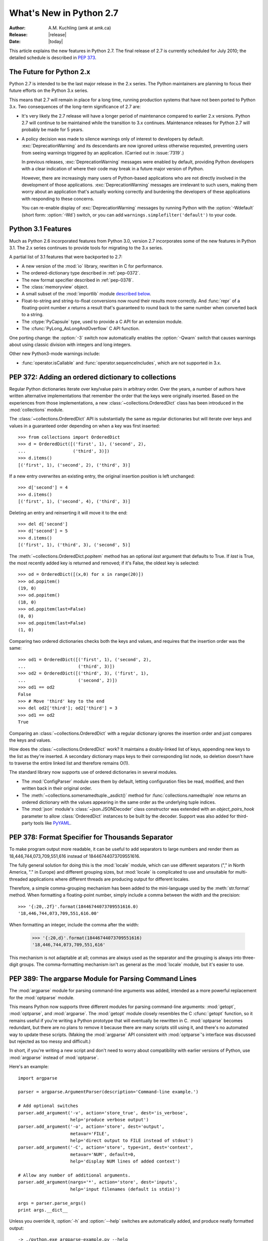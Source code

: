 ****************************
  What's New in Python 2.7
****************************

:Author: A.M. Kuchling (amk at amk.ca)
:Release: |release|
:Date: |today|

.. Big jobs: pep 391 example

..  hyperlink all the methods & functions.

.. T_STRING_INPLACE not described in main docs
.. XXX "Format String Syntax" in string.rst could use many more examples.

.. $Id$
   Rules for maintenance:

   * Anyone can add text to this document.  Do not spend very much time
   on the wording of your changes, because your text will probably
   get rewritten to some degree.

   * The maintainer will go through Misc/NEWS periodically and add
   changes; it's therefore more important to add your changes to
   Misc/NEWS than to this file.

   * This is not a complete list of every single change; completeness
   is the purpose of Misc/NEWS.  Some changes I consider too small
   or esoteric to include.  If such a change is added to the text,
   I'll just remove it.  (This is another reason you shouldn't spend
   too much time on writing your addition.)

   * If you want to draw your new text to the attention of the
   maintainer, add 'XXX' to the beginning of the paragraph or
   section.

   * It's OK to just add a fragmentary note about a change.  For
   example: "XXX Describe the transmogrify() function added to the
   socket module."  The maintainer will research the change and
   write the necessary text.

   * You can comment out your additions if you like, but it's not
   necessary (especially when a final release is some months away).

   * Credit the author of a patch or bugfix.  Just the name is
   sufficient; the e-mail address isn't necessary.

   * It's helpful to add the bug/patch number in a parenthetical comment.

   XXX Describe the transmogrify() function added to the socket
   module.
   (Contributed by P.Y. Developer; :issue:`12345`.)

   This saves the maintainer some effort going through the SVN logs
   when researching a change.

This article explains the new features in Python 2.7.  The final
release of 2.7 is currently scheduled for July 2010; the detailed
schedule is described in :pep:`373`.

.. Compare with previous release in 2 - 3 sentences here.
   add hyperlink when the documentation becomes available online.

.. _whatsnew27-python31:

The Future for Python 2.x
=========================

Python 2.7 is intended to be the last major release in the 2.x series.
The Python maintainers are planning to focus their future efforts on
the Python 3.x series.

This means that 2.7 will remain in place for a long time, running
production systems that have not been ported to Python 3.x.
Two consequences of the long-term significance of 2.7 are:

* It's very likely the 2.7 release will have a longer period of
  maintenance compared to earlier 2.x versions.  Python 2.7 will
  continue to be maintained while the transition to 3.x continues.
  Maintenance releases for Python 2.7 will probably be made for 5
  years.

* A policy decision was made to silence warnings only of interest to
  developers by default.  :exc:`DeprecationWarning` and its
  descendants are now ignored unless otherwise requested, preventing
  users from seeing warnings triggered by an application.  (Carried
  out in :issue:`7319`.)

  In previous releases, :exc:`DeprecationWarning` messages were
  enabled by default, providing Python developers with a clear
  indication of where their code may break in a future major version
  of Python.

  However, there are increasingly many users of Python-based
  applications who are not directly involved in the development of
  those applications.  :exc:`DeprecationWarning` messages are
  irrelevant to such users, making them worry about an application
  that's actually working correctly and burdening the developers of
  these applications with responding to these concerns.

  You can re-enable display of :exc:`DeprecationWarning` messages by
  running Python with the :option:`-Wdefault` (short form:
  :option:`-Wd`) switch, or you can add
  ``warnings.simplefilter('default')`` to your code.


Python 3.1 Features
=======================

Much as Python 2.6 incorporated features from Python 3.0,
version 2.7 incorporates some of the new features
in Python 3.1.  The 2.x series continues to provide tools
for migrating to the 3.x series.

A partial list of 3.1 features that were backported to 2.7:

* A new version of the :mod:`io` library, rewritten in C for performance.
* The ordered-dictionary type described in :ref:`pep-0372`.
* The new format specifier described in :ref:`pep-0378`.
* The :class:`memoryview` object.
* A small subset of the :mod:`importlib` module `described below <#importlib-section>`__.
* Float-to-string and string-to-float conversions now round their
  results more correctly.  And :func:`repr` of a floating-point
  number *x* returns a result that's guaranteed to round back to the
  same number when converted back to a string.
* The :ctype:`PyCapsule` type, used to provide a C API for an extension module.
* The :cfunc:`PyLong_AsLongAndOverflow` C API function.

One porting change: the :option:`-3` switch now automatically
enables the :option:`-Qwarn` switch that causes warnings
about using classic division with integers and long integers.

Other new Python3-mode warnings include:

* :func:`operator.isCallable` and :func:`operator.sequenceIncludes`,
  which are not supported in 3.x.

.. ========================================================================
.. Large, PEP-level features and changes should be described here.
.. ========================================================================

.. _pep-0372:

PEP 372: Adding an ordered dictionary to collections
====================================================

Regular Python dictionaries iterate over key/value pairs in arbitrary order.
Over the years, a number of authors have written alternative implementations
that remember the order that the keys were originally inserted.  Based on
the experiences from those implementations, a new
:class:`~collections.OrderedDict` class has been introduced in the
:mod:`collections` module.

The :class:`~collections.OrderedDict` API is substantially the same as regular
dictionaries but will iterate over keys and values in a guaranteed order
depending on when a key was first inserted::

    >>> from collections import OrderedDict
    >>> d = OrderedDict([('first', 1), ('second', 2),
    ...                  ('third', 3)])
    >>> d.items()
    [('first', 1), ('second', 2), ('third', 3)]

If a new entry overwrites an existing entry, the original insertion
position is left unchanged::

    >>> d['second'] = 4
    >>> d.items()
    [('first', 1), ('second', 4), ('third', 3)]

Deleting an entry and reinserting it will move it to the end::

    >>> del d['second']
    >>> d['second'] = 5
    >>> d.items()
    [('first', 1), ('third', 3), ('second', 5)]

The :meth:`~collections.OrderedDict.popitem` method has an optional *last*
argument that defaults to True.  If *last* is True, the most recently
added key is returned and removed; if it's False, the
oldest key is selected::

    >>> od = OrderedDict([(x,0) for x in range(20)])
    >>> od.popitem()
    (19, 0)
    >>> od.popitem()
    (18, 0)
    >>> od.popitem(last=False)
    (0, 0)
    >>> od.popitem(last=False)
    (1, 0)

Comparing two ordered dictionaries checks both the keys and values,
and requires that the insertion order was the same::

    >>> od1 = OrderedDict([('first', 1), ('second', 2),
    ...                    ('third', 3)])
    >>> od2 = OrderedDict([('third', 3), ('first', 1),
    ...                    ('second', 2)])
    >>> od1 == od2
    False
    >>> # Move 'third' key to the end
    >>> del od2['third']; od2['third'] = 3
    >>> od1 == od2
    True

Comparing an :class:`~collections.OrderedDict` with a regular dictionary
ignores the insertion order and just compares the keys and values.

How does the :class:`~collections.OrderedDict` work?  It maintains a
doubly-linked list of keys, appending new keys to the list as they're inserted.
A secondary dictionary maps keys to their corresponding list node, so
deletion doesn't have to traverse the entire linked list and therefore
remains O(1).

The standard library now supports use of ordered dictionaries in several
modules.

* The :mod:`ConfigParser` module uses them by default, letting
  configuration files be read, modified, and then written back in their original
  order.

* The :meth:`~collections.somenamedtuple._asdict()` method for
  :func:`collections.namedtuple` now returns an ordered dictionary with the
  values appearing in the same order as the underlying tuple indices.

* The :mod:`json` module's :class:`~json.JSONDecoder` class
  constructor was extended with an *object_pairs_hook* parameter to
  allow :class:`OrderedDict` instances to be built by the decoder.
  Support was also added for third-party tools like
  `PyYAML <http://pyyaml.org/>`_.

.. seealso::

   :pep:`372` - Adding an ordered dictionary to collections
     PEP written by Armin Ronacher and Raymond Hettinger;
     implemented by Raymond Hettinger.

.. _pep-0378:

PEP 378: Format Specifier for Thousands Separator
=================================================

To make program output more readable, it can be useful to add
separators to large numbers and render them as
18,446,744,073,709,551,616 instead of 18446744073709551616.

The fully general solution for doing this is the :mod:`locale` module,
which can use different separators ("," in North America, "." in
Europe) and different grouping sizes, but :mod:`locale` is complicated
to use and unsuitable for multi-threaded applications where different
threads are producing output for different locales.

Therefore, a simple comma-grouping mechanism has been added to the
mini-language used by the :meth:`str.format` method.  When
formatting a floating-point number, simply include a comma between the
width and the precision::

   >>> '{:20,.2f}'.format(18446744073709551616.0)
   '18,446,744,073,709,551,616.00'

When formatting an integer, include the comma after the width:

   >>> '{:20,d}'.format(18446744073709551616)
   '18,446,744,073,709,551,616'

This mechanism is not adaptable at all; commas are always used as the
separator and the grouping is always into three-digit groups.  The
comma-formatting mechanism isn't as general as the :mod:`locale`
module, but it's easier to use.

.. seealso::

   :pep:`378` - Format Specifier for Thousands Separator
     PEP written by Raymond Hettinger; implemented by Eric Smith.

PEP 389: The argparse Module for Parsing Command Lines
======================================================

The :mod:`argparse` module for parsing command-line arguments was
added, intended as a more powerful replacement for the
:mod:`optparse` module.

This means Python now supports three different modules for parsing
command-line arguments: :mod:`getopt`, :mod:`optparse`, and
:mod:`argparse`.  The :mod:`getopt` module closely resembles the C
:cfunc:`getopt` function, so it remains useful if you're writing a
Python prototype that will eventually be rewritten in C.
:mod:`optparse` becomes redundant, but there are no plans to remove it
because there are many scripts still using it, and there's no
automated way to update these scripts.  (Making the :mod:`argparse`
API consistent with :mod:`optparse`'s interface was discussed but
rejected as too messy and difficult.)

In short, if you're writing a new script and don't need to worry
about compatibility with earlier versions of Python, use
:mod:`argparse` instead of :mod:`optparse`.

Here's an example::

    import argparse

    parser = argparse.ArgumentParser(description='Command-line example.')

    # Add optional switches
    parser.add_argument('-v', action='store_true', dest='is_verbose',
                        help='produce verbose output')
    parser.add_argument('-o', action='store', dest='output',
                        metavar='FILE',
                        help='direct output to FILE instead of stdout')
    parser.add_argument('-C', action='store', type=int, dest='context',
                        metavar='NUM', default=0,
                        help='display NUM lines of added context')

    # Allow any number of additional arguments.
    parser.add_argument(nargs='*', action='store', dest='inputs',
                        help='input filenames (default is stdin)')

    args = parser.parse_args()
    print args.__dict__

Unless you override it, :option:`-h` and :option:`--help` switches
are automatically added, and produce neatly formatted output::

    -> ./python.exe argparse-example.py --help
    usage: argparse-example.py [-h] [-v] [-o FILE] [-C NUM] [inputs [inputs ...]]

    Command-line example.

    positional arguments:
      inputs      input filenames (default is stdin)

    optional arguments:
      -h, --help  show this help message and exit
      -v          produce verbose output
      -o FILE     direct output to FILE instead of stdout
      -C NUM      display NUM lines of added context

Similarly to :mod:`optparse`, the command-line switches and arguments
are returned as an object with attributes named by the *dest* parameters::

    -> ./python.exe argparse-example.py -v
    {'output': None, 'is_verbose': True, 'context': 0, 'inputs': []}

    -> ./python.exe argparse-example.py -v -o /tmp/output -C 4 file1 file2
    {'output': '/tmp/output', 'is_verbose': True, 'context': 4,
     'inputs': ['file1', 'file2']}

:mod:`argparse` has much fancier validation than :mod:`optparse`; you
can specify an exact number of arguments as an integer, 0 or more
arguments by passing ``'*'``, 1 or more by passing ``'+'``, or an
optional argument with ``'?'``.  A top-level parser can contain
sub-parsers, so you can define subcommands that have different sets of
switches, as in ``svn commit``, ``svn checkout``, etc.  You can
specify an argument type as :class:`~argparse.FileType`, which will
automatically open files for you and understands that ``'-'`` means
standard input or output.

.. seealso::

   `argparse module documentation <http://docs.python.org/dev/library/argparse.html>`__

   `Upgrading optparse code to use argparse <http://docs.python.org/dev/library/argparse.html#upgrading-optparse-code>`__

   :pep:`389` - argparse - New Command Line Parsing Module
     PEP written and implemented by Steven Bethard.

PEP 391: Dictionary-Based Configuration For Logging
====================================================

.. not documented in library reference yet.

The :mod:`logging` module is very flexible; an application can define
a tree of logging subsystems, and each logger in this tree can filter
out certain messages, format them differently, and direct messages to
a varying number of handlers.

All this flexibility can require a lot of configuration.  You can
write Python statements to create objects and set their properties,
but a complex set-up would require verbose but boring code.
:mod:`logging` also supports a :func:`~logging.config.fileConfig`
function that parses a file, but the file format doesn't support
configuring filters, and it's messier to generate programmatically.

Python 2.7 adds a :func:`~logging.config.dictConfig` function that
uses a dictionary, and there are many ways to produce a dictionary
from different sources.  You can construct one with code, of course.
Python's standard library now includes a JSON parser, so you could
parse a file containing JSON, or you could use a YAML parsing library
if one is installed.

The following example configures two loggers, the root logger and a
logger named "network".   Messages sent to the root logger will be
sent to the system log using the syslog protocol, and messages
to the "network" logger will be written to a :file:`network.log` file
that will be rotated once the log reaches 1Mb.

::

    import logging
    import logging.config

    configdict = {
     'version': 1,    # Must be 1 at present
     'formatters': {
         'standard': {
             'format': '%(asctime)s %(name)-15s %(levelname)-8s %(message)s'}},

     'handlers': {'netlog': {'backupCount': 10,
                             'class': 'logging.handlers.RotatingFileHandler',
                             'filename': '/logs/network.log',
                             'formatter': 'standard',
                             'level': 'INFO',
                             'maxBytes': 1024*1024},
                  'syslog': {'class': 'logging.handlers.SysLogHandler',
                             'formatter': 'standard',
                             'level': 'ERROR'}},

     # Specify all the subordinate loggers
     'loggers': {
                 'network': {
                             'handlers': ['netlog']
                 }
     },
     # Specify properties of the root logger
     'root': {
              'handlers': ['syslog']
     },
    }

    # Set up configuration
    logging.config.dictConfig(configdict)

    # As an example, log two error messages
    logger = logging.getLogger('/')
    logger.error('Database not found')

    netlogger = logging.getLogger('network')
    netlogger.error('Connection failed')

Three smaller enhancements to the :mod:`logging` module, all
implemented by Vinay Sajip, are:

.. rev79293

* The :class:`~logging.handlers.SysLogHandler` class now supports
  syslogging over TCP.  The constructor has a *socktype* parameter
  giving the type of socket to use, either :const:`socket.SOCK_DGRAM`
  for UDP or :const:`socket.SOCK_STREAM` for TCP.  The default
  protocol remains UDP.

* :class:`Logger` instances gained a :meth:`getChild` method that retrieves a
  descendant logger using a relative path.  For example,
  once you retrieve a logger by doing ``log = getLogger('app')``,
  calling ``log.getChild('network.listen')`` is equivalent to
  ``getLogger('app.network.listen')``.

* The :class:`LoggerAdapter` class gained a :meth:`isEnabledFor` method
  that takes a *level* and returns whether the underlying logger would
  process a message of that level of importance.

.. seealso::

   :pep:`391` - Dictionary-Based Configuration For Logging
     PEP written and implemented by Vinay Sajip.

PEP 3106: Dictionary Views
====================================================

The dictionary methods :meth:`keys`, :meth:`values`, and :meth:`items`
are different in Python 3.x.  They return an object called a :dfn:`view`
instead of a fully materialized list.

It's not possible to change the return values of :meth:`keys`,
:meth:`values`, and :meth:`items` in Python 2.7 because too much code
would break.  Instead the 3.x versions were added under the new names
of :meth:`viewkeys`, :meth:`viewvalues`, and :meth:`viewitems`.

::

    >>> d = dict((i*10, chr(65+i)) for i in range(26))
    >>> d
    {0: 'A', 130: 'N', 10: 'B', 140: 'O', 20: ..., 250: 'Z'}
    >>> d.viewkeys()
    dict_keys([0, 130, 10, 140, 20, 150, 30, ..., 250])

Views can be iterated over, but they also behave like sets.  The ``&``
operator performs intersection, and ``|`` performs a union::

    >>> d1 = dict((i*10, chr(65+i)) for i in range(26))
    >>> d2 = dict((i**.5, i) for i in range(1000))
    >>> d1.viewkeys() & d2.viewkeys()
    set([0.0, 10.0, 20.0, 30.0])
    >>> d1.viewkeys() | range(0, 30)
    set([0, 1, 130, 3, 4, 5, 6, ..., 120, 250])

The view keeps track of the dictionary and its contents change as the
dictionary is modified::

    >>> vk = d.viewkeys()
    >>> vk
    dict_keys([0, 130, 10, ..., 250])
    >>> d[260] = '&'
    >>> vk
    dict_keys([0, 130, 260, 10, ..., 250])

However, note that you can't add or remove keys while you're iterating
over the view::

    >>> for k in vk:
    ...     d[k*2] = k
    ...
    Traceback (most recent call last):
      File "<stdin>", line 1, in <module>
    RuntimeError: dictionary changed size during iteration

You can use the view methods in Python 2.x code, and the 2to3
converter will change them to the standard :meth:`keys`,
:meth:`values`, and :meth:`items` methods.

.. seealso::

   :pep:`3106` - Revamping dict.keys(), .values() and .items()
     PEP written by Guido van Rossum.
     Backported to 2.7 by Alexandre Vassalotti; :issue:`1967`.


PEP 3137: The memoryview Object
====================================================

The :class:`memoryview` object provides a view of another object's
memory content that matches the :class:`bytes` type's interface.

    >>> import string
    >>> m = memoryview(string.letters)
    >>> m
    <memory at 0x37f850>
    >>> len(m)           # Returns length of underlying object
    52
    >>> m[0], m[25], m[26]   # Indexing returns one byte
    ('a', 'z', 'A')
    >>> m2 = m[0:26]         # Slicing returns another memoryview
    >>> m2
    <memory at 0x37f080>

The content of the view can be converted to a string of bytes or to
a list of integers:

    >>> m2.tobytes()
    'abcdefghijklmnopqrstuvwxyz'
    >>> m2.tolist()
    [97, 98, 99, 100, 101, 102, 103, 104, 105, 106, 107, 108, 109, 110, 111, 112, 113, 114, 115, 116, 117, 118, 119, 120, 121, 122]
    >>>

:class:`memoryview` objects allow modifying the underlying object if
it's a mutable object.

    >>> m2[0] = 75
    Traceback (most recent call last):
      File "<stdin>", line 1, in <module>
    TypeError: cannot modify read-only memory
    >>> b = bytearray(string.letters)  # Creating a mutable object
    >>> b
    bytearray(b'abcdefghijklmnopqrstuvwxyzABCDEFGHIJKLMNOPQRSTUVWXYZ')
    >>> mb = memoryview(b)
    >>> mb[0] = '*'         # Assign to view, changing the bytearray.
    >>> b[0:5]              # The bytearray has been changed.
    bytearray(b'*bcde')
    >>>

.. seealso::

   :pep:`3137` - Immutable Bytes and Mutable Buffer
     PEP written by Guido van Rossum.
     Implemented by Travis Oliphant, Antoine Pitrou and others.
     Backported to 2.7 by Antoine Pitrou; :issue:`2396`.



Other Language Changes
======================

Some smaller changes made to the core Python language are:

* The syntax for set literals has been backported from Python 3.x.
  Curly brackets are used to surround the contents of the resulting
  mutable set; set literals are
  distinguished from dictionaries by not containing colons and values.
  ``{}`` continues to represent an empty dictionary; use
  ``set()`` for an empty set.

    >>> {1,2,3,4,5}
    set([1, 2, 3, 4, 5])
    >>> set() # empty set
    set([])
    >>> {}    # empty dict
    {}

  Backported by Alexandre Vassalotti; :issue:`2335`.

* Dictionary and set comprehensions are another feature backported from
  3.x, generalizing list/generator comprehensions to use
  the literal syntax for sets and dictionaries.

    >>> {x:x*x for x in range(6)}
    {0: 0, 1: 1, 2: 4, 3: 9, 4: 16, 5: 25}
    >>> {'a'*x for x in range(6)}
    set(['', 'a', 'aa', 'aaa', 'aaaa', 'aaaaa'])

  Backported by Alexandre Vassalotti; :issue:`2333`.

* The :keyword:`with` statement can now use multiple context managers
  in one statement.  Context managers are processed from left to right
  and each one is treated as beginning a new :keyword:`with` statement.
  This means that::

   with A() as a, B() as b:
       ... suite of statements ...

  is equivalent to::

   with A() as a:
       with B() as b:
           ... suite of statements ...

  The :func:`contextlib.nested` function provides a very similar
  function, so it's no longer necessary and has been deprecated.

  (Proposed in http://codereview.appspot.com/53094; implemented by
  Georg Brandl.)

* Conversions between floating-point numbers and strings are
  now correctly rounded on most platforms.  These conversions occur
  in many different places: :func:`str` on
  floats and complex numbers; the :class:`float` and :class:`complex`
  constructors;
  numeric formatting; serialization and
  deserialization of floats and complex numbers using the
  :mod:`marshal`, :mod:`pickle`
  and :mod:`json` modules;
  parsing of float and imaginary literals in Python code;
  and :class:`~decimal.Decimal`-to-float conversion.

  Related to this, the :func:`repr` of a floating-point number *x*
  now returns a result based on the shortest decimal string that's
  guaranteed to round back to *x* under correct rounding (with
  round-half-to-even rounding mode).  Previously it gave a string
  based on rounding x to 17 decimal digits.

  .. maybe add an example?

  The rounding library responsible for this improvement works on
  Windows, and on Unix platforms using the gcc, icc, or suncc
  compilers.  There may be a small number of platforms where correct
  operation of this code cannot be guaranteed, so the code is not
  used on such systems.  You can find out which code is being used
  by checking :data:`sys.float_repr_style`,  which will be ``short``
  if the new code is in use and ``legacy`` if it isn't.

  Implemented by Eric Smith and Mark Dickinson, using David Gay's
  :file:`dtoa.c` library; :issue:`7117`.

* The :meth:`str.format` method now supports automatic numbering of the replacement
  fields.  This makes using :meth:`str.format` more closely resemble using
  ``%s`` formatting::

    >>> '{}:{}:{}'.format(2009, 04, 'Sunday')
    '2009:4:Sunday'
    >>> '{}:{}:{day}'.format(2009, 4, day='Sunday')
    '2009:4:Sunday'

  The auto-numbering takes the fields from left to right, so the first ``{...}``
  specifier will use the first argument to :meth:`str.format`, the next
  specifier will use the next argument, and so on.  You can't mix auto-numbering
  and explicit numbering -- either number all of your specifier fields or none
  of them -- but you can mix auto-numbering and named fields, as in the second
  example above.  (Contributed by Eric Smith; :issue:`5237`.)

  Complex numbers now correctly support usage with :func:`format`,
  and default to being right-aligned.
  Specifying a precision or comma-separation applies to both the real
  and imaginary parts of the number, but a specified field width and
  alignment is applied to the whole of the resulting ``1.5+3j``
  output.  (Contributed by Eric Smith; :issue:`1588` and :issue:`7988`.)

  The 'F' format code now always formats its output using uppercase characters,
  so it will now produce 'INF' and 'NAN'.
  (Contributed by Eric Smith; :issue:`3382`.)

  A low-level change: the :meth:`object.__format__` method now triggers
  a :exc:`PendingDeprecationWarning` if it's passed a format string,
  because the :meth:`__format__` method for :class:`object` converts
  the object to a string representation and formats that.  The method
  used to silently apply the format string to the string
  representation, but that could hide mistakes in Python code.  If
  you're supplying formatting information such as an alignment or
  precision, presumably you're expecting the formatting to be applied
  in some object-specific way.  (Fixed by Eric Smith; :issue:`7994`.)

* The :func:`int` and :func:`long` types gained a ``bit_length``
  method that returns the number of bits necessary to represent
  its argument in binary::

      >>> n = 37
      >>> bin(n)
      '0b100101'
      >>> n.bit_length()
      6
      >>> n = 2**123-1
      >>> n.bit_length()
      123
      >>> (n+1).bit_length()
      124

  (Contributed by Fredrik Johansson and Victor Stinner; :issue:`3439`.)

* Conversions from long integers and regular integers to floating
  point now round differently, returning the floating-point number
  closest to the number.  This doesn't matter for small integers that
  can be converted exactly, but for large numbers that will
  unavoidably lose precision, Python 2.7 now approximates more
  closely.  For example, Python 2.6 computed the following::

    >>> n = 295147905179352891391
    >>> float(n)
    2.9514790517935283e+20
    >>> n - long(float(n))
    65535L

  Python 2.7's floating-point result is larger, but much closer to the
  true value::

    >>> n = 295147905179352891391
    >>> float(n)
    2.9514790517935289e+20
    >>> n - long(float(n))
    -1L

  (Implemented by Mark Dickinson; :issue:`3166`.)

  Integer division is also more accurate in its rounding behaviours.  (Also
  implemented by Mark Dickinson; :issue:`1811`.)

* It's now possible for a subclass of the built-in :class:`unicode` type
  to override the :meth:`__unicode__` method.  (Implemented by
  Victor Stinner; :issue:`1583863`.)

* The :class:`bytearray` type's :meth:`~bytearray.translate` method now accepts
  ``None`` as its first argument.  (Fixed by Georg Brandl;
  :issue:`4759`.)

  .. bytearray doesn't seem to be documented

* When using ``@classmethod`` and ``@staticmethod`` to wrap
  methods as class or static methods, the wrapper object now
  exposes the wrapped function as their :attr:`__func__` attribute.
  (Contributed by Amaury Forgeot d'Arc, after a suggestion by
  George Sakkis; :issue:`5982`.)

* When a restricted set of attributes were set using ``__slots__``,
  deleting an unset attribute would not raise :exc:`AttributeError`
  as you would expect.  Fixed by Benjamin Peterson; :issue:`7604`.)

* A new encoding named "cp720", used primarily for Arabic text, is now
  supported.  (Contributed by Alexander Belchenko and Amaury Forgeot
  d'Arc; :issue:`1616979`.)

* The :class:`file` object will now set the :attr:`filename` attribute
  on the :exc:`IOError` exception when trying to open a directory
  on POSIX platforms (noted by Jan Kaliszewski; :issue:`4764`), and
  now explicitly checks for and forbids writing to read-only file objects
  instead of trusting the C library to catch and report the error
  (fixed by Stefan Krah; :issue:`5677`).

* The Python tokenizer now translates line endings itself, so the
  :func:`compile` built-in function can now accept code using any
  line-ending convention.  Additionally, it no longer requires that the
  code end in a newline.

* Extra parentheses in function definitions are illegal in Python 3.x,
  meaning that you get a syntax error from ``def f((x)): pass``.  In
  Python3-warning mode, Python 2.7 will now warn about this odd usage.
  (Noted by James Lingard; :issue:`7362`.)

* It's now possible to create weak references to old-style class
  objects.  New-style classes were always weak-referenceable.  (Fixed
  by Antoine Pitrou; :issue:`8268`.)

* When a module object is garbage-collected, the module's dictionary is
  now only cleared if no one else is holding a reference to the
  dictionary (:issue:`7140`).

.. ======================================================================

.. _new-27-interpreter:

Interpreter Changes
-------------------------------

A new environment variable, :envvar:`PYTHONWARNINGS`,
allows controlling warnings.  It should be set to a string
containing warning settings, equivalent to those
used with the :option:`-W` switch, separated by commas.
(Contributed by Brian Curtin; :issue:`7301`.)

For example, the following setting will print warnings every time
they occur, but turn warnings from the :mod:`Cookie` module into an
error.  (The exact syntax for setting an environment variable varies
across operating systems and shells, so it may be different for you.)

::

  export PYTHONWARNINGS=all,error:::Cookie:0

When running a module using the interpreter's :option:`-m` switch,
``sys.argv[0]`` will now be set to the string ``'-m'`` while the
module is being located, while executing the :file:`__init__.py` files
for any parent packages of the module to be executed.
(Suggested by Michael Foord; implemented by Nick Coghlan;
:issue:`8202`.)

.. ======================================================================


Optimizations
-------------

Several performance enhancements have been added:

.. * A new :program:`configure` option, :option:`--with-computed-gotos`,
   compiles the main bytecode interpreter loop using a new dispatch
   mechanism that gives speedups of up to 20%, depending on the system
   and benchmark.  The new mechanism is only supported on certain
   compilers, such as gcc, SunPro, and icc.

* A new opcode was added to perform the initial setup for
  :keyword:`with` statements, looking up the :meth:`__enter__` and
  :meth:`__exit__` methods.  (Contributed by Benjamin Peterson.)

* The garbage collector now performs better for one common usage
  pattern: when many objects are being allocated without deallocating
  any of them.  This would previously take quadratic
  time for garbage collection, but now the number of full garbage collections
  is reduced as the number of objects on the heap grows.
  The new logic is to only perform a full garbage collection pass when
  the middle generation has been collected 10 times and when the
  number of survivor objects from the middle generation exceeds 10% of
  the number of objects in the oldest generation.  (Suggested by Martin
  von Löwis and implemented by Antoine Pitrou; :issue:`4074`.)

* The garbage collector tries to avoid tracking simple containers
  which can't be part of a cycle. In Python 2.7, this is now true for
  tuples and dicts containing atomic types (such as ints, strings,
  etc.). Transitively, a dict containing tuples of atomic types won't
  be tracked either. This helps reduce the cost of each
  garbage collection by decreasing the number of objects to be
  considered and traversed by the collector.
  (Contributed by Antoine Pitrou; :issue:`4688`.)

* Long integers are now stored internally either in base 2**15 or in base
  2**30, the base being determined at build time.  Previously, they
  were always stored in base 2**15.  Using base 2**30 gives
  significant performance improvements on 64-bit machines, but
  benchmark results on 32-bit machines have been mixed.  Therefore,
  the default is to use base 2**30 on 64-bit machines and base 2**15
  on 32-bit machines; on Unix, there's a new configure option
  :option:`--enable-big-digits` that can be used to override this default.

  Apart from the performance improvements this change should be
  invisible to end users, with one exception: for testing and
  debugging purposes there's a new structseq :data:`sys.long_info` that
  provides information about the internal format, giving the number of
  bits per digit and the size in bytes of the C type used to store
  each digit::

     >>> import sys
     >>> sys.long_info
     sys.long_info(bits_per_digit=30, sizeof_digit=4)

  (Contributed by Mark Dickinson; :issue:`4258`.)

  Another set of changes made long objects a few bytes smaller: 2 bytes
  smaller on 32-bit systems and 6 bytes on 64-bit.
  (Contributed by Mark Dickinson; :issue:`5260`.)

* The division algorithm for long integers has been made faster
  by tightening the inner loop, doing shifts instead of multiplications,
  and fixing an unnecessary extra iteration.
  Various benchmarks show speedups of between 50% and 150% for long
  integer divisions and modulo operations.
  (Contributed by Mark Dickinson; :issue:`5512`.)
  Bitwise operations are also significantly faster (initial patch by
  Gregory Smith; :issue:`1087418`).

* The implementation of ``%`` checks for the left-side operand being
  a Python string and special-cases it; this results in a 1-3%
  performance increase for applications that frequently use ``%``
  with strings, such as templating libraries.
  (Implemented by Collin Winter; :issue:`5176`.)

* List comprehensions with an ``if`` condition are compiled into
  faster bytecode.  (Patch by Antoine Pitrou, back-ported to 2.7
  by Jeffrey Yasskin; :issue:`4715`.)

* Converting an integer or long integer to a decimal string was made
  faster by special-casing base 10 instead of using a generalized
  conversion function that supports arbitrary bases.
  (Patch by Gawain Bolton; :issue:`6713`.)

* The :meth:`split`, :meth:`replace`, :meth:`rindex`,
  :meth:`rpartition`, and :meth:`rsplit` methods of string-like types
  (strings, Unicode strings, and :class:`bytearray` objects) now use a
  fast reverse-search algorithm instead of a character-by-character
  scan.  This is sometimes faster by a factor of 10.  (Added by
  Florent Xicluna; :issue:`7462` and :issue:`7622`.)

* The :mod:`pickle` and :mod:`cPickle` modules now automatically
  intern the strings used for attribute names, reducing memory usage
  of the objects resulting from unpickling.  (Contributed by Jake
  McGuire; :issue:`5084`.)

* The :mod:`cPickle` module now special-cases dictionaries,
  nearly halving the time required to pickle them.
  (Contributed by Collin Winter; :issue:`5670`.)

.. ======================================================================

New and Improved Modules
========================

As in every release, Python's standard library received a number of
enhancements and bug fixes.  Here's a partial list of the most notable
changes, sorted alphabetically by module name. Consult the
:file:`Misc/NEWS` file in the source tree for a more complete list of
changes, or look through the Subversion logs for all the details.

* The :mod:`bdb` module's base debugging class :class:`~bdb.Bdb`
  gained a feature for skipping modules.  The constructor
  now takes an iterable containing glob-style patterns such as
  ``django.*``; the debugger will not step into stack frames
  from a module that matches one of these patterns.
  (Contributed by Maru Newby after a suggestion by
  Senthil Kumaran; :issue:`5142`.)

* The :mod:`binascii` module now supports the buffer API, so it can be
  used with :class:`memoryview` instances and other similar buffer objects.
  (Backported from 3.x by Florent Xicluna; :issue:`7703`.)

* Updated module: the :mod:`bsddb` module has been updated from 4.7.2devel9
  to version 4.8.4 of
  `the pybsddb package <http://www.jcea.es/programacion/pybsddb.htm>`__.
  The new version features better Python 3.x compatibility, various bug fixes,
  and adds several new BerkeleyDB flags and methods.
  (Updated by Jesús Cea Avión; :issue:`8156`.  The pybsddb
  changelog can be browsed at http://hg.jcea.es/pybsddb/file/tip/ChangeLog.)

* The :mod:`bz2` module's :class:`~bz2.BZ2File` now supports the context
  management protocol, so you can write ``with bz2.BZ2File(...) as f: ...``.
  (Contributed by Hagen Fürstenau; :issue:`3860`.)

* New class: the :class:`~collections.Counter` class in the :mod:`collections`
  module is useful for tallying data.  :class:`~collections.Counter` instances
  behave mostly like dictionaries but return zero for missing keys instead of
  raising a :exc:`KeyError`:

  .. doctest::
     :options: +NORMALIZE_WHITESPACE

     >>> from collections import Counter
     >>> c = Counter()
     >>> for letter in 'here is a sample of english text':
     ...   c[letter] += 1
     ...
     >>> c
     Counter({' ': 6, 'e': 5, 's': 3, 'a': 2, 'i': 2, 'h': 2,
     'l': 2, 't': 2, 'g': 1, 'f': 1, 'm': 1, 'o': 1, 'n': 1,
     'p': 1, 'r': 1, 'x': 1})
     >>> c['e']
     5
     >>> c['z']
     0

  There are three additional :class:`~collections.Counter` methods:
  :meth:`~collections.Counter.most_common` returns the N most common
  elements and their counts.  :meth:`~collections.Counter.elements`
  returns an iterator over the contained elements, repeating each
  element as many times as its count.
  :meth:`~collections.Counter.subtract` takes an iterable and
  subtracts one for each element instead of adding; if the argument is
  a dictionary or another :class:`Counter`, the counts are
  subtracted. ::

    >>> c.most_common(5)
    [(' ', 6), ('e', 5), ('s', 3), ('a', 2), ('i', 2)]
    >>> c.elements() ->
       'a', 'a', ' ', ' ', ' ', ' ', ' ', ' ',
       'e', 'e', 'e', 'e', 'e', 'g', 'f', 'i', 'i',
       'h', 'h', 'm', 'l', 'l', 'o', 'n', 'p', 's',
       's', 's', 'r', 't', 't', 'x'
    >>> c['e']
    5
    >>> c.subtract('very heavy on the letter e')
    >>> c['e']    # Count is now lower
    -1

  Contributed by Raymond Hettinger; :issue:`1696199`.

  .. revision 79660

  The new :class:`~collections.OrderedDict` class is described in the earlier
  section :ref:`pep-0372`.

  The :class:`~collections.namedtuple` class now has an optional *rename* parameter.
  If *rename* is true, field names that are invalid because they've
  been repeated or that aren't legal Python identifiers will be
  renamed to legal names that are derived from the field's
  position within the list of fields:

     >>> from collections import namedtuple
     >>> T = namedtuple('T', ['field1', '$illegal', 'for', 'field2'], rename=True)
     >>> T._fields
     ('field1', '_1', '_2', 'field2')

  (Added by Raymond Hettinger; :issue:`1818`.)

  The :class:`~collections.deque` data type now has a
  :meth:`~collections.deque.count` method that returns the number of
  contained elements equal to the supplied argument *x*, and a
  :meth:`~collections.deque.reverse` method that reverses the elements
  of the deque in-place.  :class:`deque` also exposes its maximum
  length as the read-only :attr:`~collections.deque.maxlen` attribute.
  (Both features added by Raymond Hettinger.)

* Constructors for the parsing classes in the :mod:`ConfigParser` module now
  take a *allow_no_value* parameter, defaulting to false; if true,
  options without values will be allowed.  For example::

    >>> import ConfigParser, StringIO
    >>> sample_config = """
    ... [mysqld]
    ... user = mysql
    ... pid-file = /var/run/mysqld/mysqld.pid
    ... skip-bdb
    ... """
    >>> config = ConfigParser.RawConfigParser(allow_no_value=True)
    >>> config.readfp(StringIO.StringIO(sample_config))
    >>> config.get('mysqld', 'user')
    'mysql'
    >>> print config.get('mysqld', 'skip-bdb')
    None
    >>> print config.get('mysqld', 'unknown')
    Traceback (most recent call last):
      ...
    ConfigParser.NoOptionError: No option 'unknown' in section: 'mysqld'

  (Contributed by Mats Kindahl; :issue:`7005`.)

* Deprecated function: :func:`contextlib.nested`, which allows
  handling more than one context manager with a single :keyword:`with`
  statement, has been deprecated, because :keyword:`with` supports
  multiple context managers syntactically now.

* The :mod:`copy` module's :func:`~copy.deepcopy` function will now
  correctly copy bound instance methods.  (Implemented by
  Robert Collins; :issue:`1515`.)

* The :mod:`ctypes` module now always converts ``None`` to a C NULL
  pointer for arguments declared as pointers.  (Changed by Thomas
  Heller; :issue:`4606`.)  The underlying `libffi library
  <http://sourceware.org/libffi/>`__ has been updated to version
  3.0.9, containing various fixes for different platforms.  (Updated
  by Matthias Klose; :issue:`8142`.)

* New method: the :mod:`datetime` module's :class:`~datetime.timedelta` class
  gained a :meth:`~datetime.timedelta.total_seconds` method that returns the
  number of seconds in the duration.  (Contributed by Brian Quinlan; :issue:`5788`.)

* New method: the :class:`~decimal.Decimal` class gained a
  :meth:`~decimal.Decimal.from_float` class method that performs an exact
  conversion of a floating-point number to a :class:`~decimal.Decimal`.
  Note that this is an **exact** conversion that strives for the
  closest decimal approximation to the floating-point representation's value;
  the resulting decimal value will therefore still include the inaccuracy,
  if any.
  For example, ``Decimal.from_float(0.1)`` returns
  ``Decimal('0.1000000000000000055511151231257827021181583404541015625')``.
  (Implemented by Raymond Hettinger; :issue:`4796`.)

  Comparing instances of :class:`Decimal` with floating-point
  numbers now produces sensible results based on the numeric values
  of the operands.  Previously such comparisons would fall back to
  Python's default rules for comparing objects, which produced arbitrary
  results based on their type.  Note that you still cannot combine
  :class:`Decimal` and floating-point in other operations such as addition,
  since you should be explicitly choosing how to convert between float and
  :class:`Decimal`.
  (Fixed by Mark Dickinson; :issue:`2531`.)

  Most of the methods of the :class:`~decimal.Context` class now accept integers
  as well as :class:`~decimal.Decimal` instances; the only exceptions are the
  :meth:`~decimal.Context.canonical` and :meth:`~decimal.Context.is_canonical`
  methods.  (Patch by Juan José Conti; :issue:`7633`.)

  The constructor for :class:`~decimal.Decimal` now accepts
  floating-point numbers (added by Raymond Hettinger; :issue:`8257`)
  and non-European Unicode characters such as Arabic-Indic digits
  (contributed by Mark Dickinson; :issue:`6595`).

  When using :class:`~decimal.Decimal` instances with a string's
  :meth:`~str.format` method, the default alignment was previously
  left-alignment.  This has been changed to right-alignment, which seems
  more sensible for numeric types.  (Changed by Mark Dickinson; :issue:`6857`.)

  Comparisons involving a signaling NaN value (or ``sNAN``) now signal
  :const:`InvalidOperation` instead of silently returning a true or
  false value depending on the comparison operator.  Quiet NaN values
  (or ``NaN``) are now hashable.  (Fixed by Mark Dickinson;
  :issue:`7279`.)

* The :mod:`difflib` module now produces output that is more
  compatible with modern :command:`diff`/:command:`patch` tools
  through one small change, using a tab character instead of spaces as
  a separator in the header giving the filename.  (Fixed by Anatoly
  Techtonik; :issue:`7585`.)

* The :mod:`doctest` module's :const:`IGNORE_EXCEPTION_DETAIL` flag
  will now ignore the name of the module containing the exception
  being tested.  (Patch by Lennart Regebro; :issue:`7490`.)

* The :class:`~fractions.Fraction` class now accepts a single float or
  :class:`~decimal.Decimal` instance, or two rational numbers, as
  arguments to its constructor.  (Implemented by Mark Dickinson;
  rationals added in :issue:`5812`, and float/decimal in
  :issue:`8294`.)

  An oversight was fixed, making the :class:`Fraction` match the other
  numeric types; ordering comparisons (``<``, ``<=``, ``>``, ``>=``) between
  fractions and complex numbers now raise a :exc:`TypeError`.

  .. revision 79455

* New class: a new :class:`~ftplib.FTP_TLS` class in
  the :mod:`ftplib` module provides secure FTP
  connections using TLS encapsulation of authentication as well as
  subsequent control and data transfers.
  (Contributed by Giampaolo Rodola', :issue:`2054`.)

  The :meth:`~ftplib.FTP.storbinary` method for binary uploads can now restart
  uploads thanks to an added *rest* parameter (patch by Pablo Mouzo;
  :issue:`6845`.)

* New class decorator: :func:`total_ordering` in the :mod:`functools`
  module takes a class that defines an :meth:`__eq__` method and one of
  :meth:`__lt__`, :meth:`__le__`, :meth:`__gt__`, or :meth:`__ge__`,
  and generates the missing comparison methods.  Since the
  :meth:`__cmp__` method is being deprecated in Python 3.x,
  this decorator makes it easier to define ordered classes.
  (Added by Raymond Hettinger; :issue:`5479`.)

  New function: :func:`cmp_to_key` will take an old-style comparison
  function that expects two arguments and return a new callable that
  can be used as the *key* parameter to functions such as
  :func:`sorted`, :func:`min` and :func:`max`, etc.  The primary
  intended use is to help with making code compatible with Python 3.x.
  (Added by Raymond Hettinger.)

* New function: the :mod:`gc` module's :func:`~gc.is_tracked` returns
  true if a given instance is tracked by the garbage collector, false
  otherwise. (Contributed by Antoine Pitrou; :issue:`4688`.)

* The :mod:`gzip` module's :class:`~gzip.GzipFile` now supports the context
  management protocol, so you can write ``with gzip.GzipFile(...) as f: ...``
  (contributed by Hagen Fürstenau; :issue:`3860`), and it now implements
  the :class:`io.BufferedIOBase` ABC, so you can wrap it with
  :class:`io.BufferedReader` for faster processing
  (contributed by Nir Aides; :issue:`7471`).
  It's also now possible to override the modification time
  recorded in a gzipped file by providing an optional timestamp to
  the constructor.  (Contributed by Jacques Frechet; :issue:`4272`.)

  Files in gzip format can be padded with trailing zero bytes; the
  :mod:`gzip` module will now consume these trailing bytes.  (Fixed by
  Tadek Pietraszek and Brian Curtin; :issue:`2846`.)

* New attribute: the :mod:`hashlib` module now has an :attr:`~hashlib.hashlib.algorithms`
  attribute containing a tuple naming the supported algorithms.
  In Python 2.7, ``hashlib.algorithms`` contains
  ``('md5', 'sha1', 'sha224', 'sha256', 'sha384', 'sha512')``
  (Contributed by Carl Chenet; :issue:`7418`.)

* The default :class:`~httplib.HTTPResponse` class used by the :mod:`httplib` module now
  supports buffering, resulting in much faster reading of HTTP responses.
  (Contributed by Kristján Valur Jónsson; :issue:`4879`.)

  The :class:`~httplib.HTTPConnection` and :class:`~httplib.HTTPSConnection` classes
  now support a *source_address* parameter, a ``(host, port)`` 2-tuple
  giving the source address that will be used for the connection.
  (Contributed by Eldon Ziegler; :issue:`3972`.)

* The :mod:`ihooks` module now supports relative imports.  Note that
  :mod:`ihooks` is an older module used to support customizing imports,
  superseded by the :mod:`imputil` module added in Python 2.0.
  (Relative import support added by Neil Schemenauer.)

  .. revision 75423

* The :mod:`imaplib` module now supports IPv6 addresses.
  (Contributed by Derek Morr; :issue:`1655`.)

* New function: the :mod:`inspect` module's :func:`~inspect.getcallargs`
  takes a callable and its positional and keyword arguments,
  and figures out which of the callable's parameters will receive each argument,
  returning a dictionary mapping argument names to their values.  For example::

    >>> from inspect import getcallargs
    >>> def f(a, b=1, *pos, **named):
    ...     pass
    >>> getcallargs(f, 1, 2, 3)
    {'a': 1, 'named': {}, 'b': 2, 'pos': (3,)}
    >>> getcallargs(f, a=2, x=4)
    {'a': 2, 'named': {'x': 4}, 'b': 1, 'pos': ()}
    >>> getcallargs(f)
    Traceback (most recent call last):
    ...
    TypeError: f() takes at least 1 argument (0 given)

  Contributed by George Sakkis; :issue:`3135`.

* Updated module: The :mod:`io` library has been upgraded to the version shipped with
  Python 3.1.  For 3.1, the I/O library was entirely rewritten in C
  and is 2 to 20 times faster depending on the task being performed.  The
  original Python version was renamed to the :mod:`_pyio` module.

  One minor resulting change: the :class:`io.TextIOBase` class now
  has an :attr:`errors` attribute giving the error setting
  used for encoding and decoding errors (one of ``'strict'``, ``'replace'``,
  ``'ignore'``).

  The :class:`io.FileIO` class now raises an :exc:`OSError` when passed
  an invalid file descriptor.  (Implemented by Benjamin Peterson;
  :issue:`4991`.)  The :meth:`~io.IOBase.truncate` method now preserves the
  file position; previously it would change the file position to the
  end of the new file.  (Fixed by Pascal Chambon; :issue:`6939`.)

* New function: ``itertools.compress(data, selectors)`` takes two
  iterators.  Elements of *data* are returned if the corresponding
  value in *selectors* is true::

    itertools.compress('ABCDEF', [1,0,1,0,1,1]) =>
      A, C, E, F

  .. maybe here is better to use >>> list(itertools.compress(...)) instead

  New function: ``itertools.combinations_with_replacement(iter, r)``
  returns all the possible *r*-length combinations of elements from the
  iterable *iter*.  Unlike :func:`~itertools.combinations`, individual elements
  can be repeated in the generated combinations::

    itertools.combinations_with_replacement('abc', 2) =>
      ('a', 'a'), ('a', 'b'), ('a', 'c'),
      ('b', 'b'), ('b', 'c'), ('c', 'c')

  Note that elements are treated as unique depending on their position
  in the input, not their actual values.

  The :func:`itertools.count` function now has a *step* argument that
  allows incrementing by values other than 1.  :func:`~itertools.count` also
  now allows keyword arguments, and using non-integer values such as
  floats or :class:`~decimal.Decimal` instances.  (Implemented by Raymond
  Hettinger; :issue:`5032`.)

  :func:`itertools.combinations` and :func:`itertools.product` were
  previously raising :exc:`ValueError` for values of *r* larger than
  the input iterable.  This was deemed a specification error, so they
  now return an empty iterator.  (Fixed by Raymond Hettinger; :issue:`4816`.)

* Updated module: The :mod:`json` module was upgraded to version 2.0.9 of the
  simplejson package, which includes a C extension that makes
  encoding and decoding faster.
  (Contributed by Bob Ippolito; :issue:`4136`.)

  To support the new :class:`collections.OrderedDict` type, :func:`json.load`
  now has an optional *object_pairs_hook* parameter that will be called
  with any object literal that decodes to a list of pairs.
  (Contributed by Raymond Hettinger; :issue:`5381`.)

* The :mod:`mailbox` module's :class:`Maildir` class now records the
  timestamp on the directories it reads, and only re-reads them if the
  modification time has subsequently changed.  This improves
  performance by avoiding unneeded directory scans.  (Fixed by
  A.M. Kuchling and Antoine Pitrou; :issue:`1607951`, :issue:`6896`.)

* New functions: the :mod:`math` module gained
  :func:`~math.erf` and :func:`~math.erfc` for the error function and the complementary error function,
  :func:`~math.expm1` which computes ``e**x - 1`` with more precision than
  using :func:`~math.exp` and subtracting 1,
  :func:`~math.gamma` for the Gamma function, and
  :func:`~math.lgamma` for the natural log of the Gamma function.
  (Contributed by Mark Dickinson and nirinA raseliarison; :issue:`3366`.)

* The :mod:`multiprocessing` module's :class:`Manager*` classes
  can now be passed a callable that will be called whenever
  a subprocess is started, along with a set of arguments that will be
  passed to the callable.
  (Contributed by lekma; :issue:`5585`.)

  The :class:`~multiprocessing.Pool` class, which controls a pool of worker processes,
  now has an optional *maxtasksperchild* parameter.  Worker processes
  will perform the specified number of tasks and then exit, causing the
  :class:`~multiprocessing.Pool` to start a new worker.  This is useful if tasks may leak
  memory or other resources, or if some tasks will cause the worker to
  become very large.
  (Contributed by Charles Cazabon; :issue:`6963`.)

* The :mod:`nntplib` module now supports IPv6 addresses.
  (Contributed by Derek Morr; :issue:`1664`.)

* New functions: the :mod:`os` module wraps the following POSIX system
  calls: :func:`~os.getresgid` and :func:`~os.getresuid`, which return the
  real, effective, and saved GIDs and UIDs;
  :func:`~os.setresgid` and :func:`~os.setresuid`, which set
  real, effective, and saved GIDs and UIDs to new values;
  :func:`~os.initgroups`.  (GID/UID functions
  contributed by Travis H.; :issue:`6508`.  Support for initgroups added
  by Jean-Paul Calderone; :issue:`7333`.)

  The :func:`os.fork` function now re-initializes the import lock in
  the child process; this fixes problems on Solaris when :func:`~os.fork`
  is called from a thread.  (Fixed by Zsolt Cserna; :issue:`7242`.)

* In the :mod:`os.path` module, the :func:`~os.path.normpath` and
  :func:`~os.path.abspath` functions now preserve Unicode; if their input path
  is a Unicode string, the return value is also a Unicode string.
  (:meth:`~os.path.normpath` fixed by Matt Giuca in :issue:`5827`;
  :meth:`~os.path.abspath` fixed by Ezio Melotti in :issue:`3426`.)

* The :mod:`pydoc` module now has help for the various symbols that Python
  uses.  You can now do ``help('<<')`` or ``help('@')``, for example.
  (Contributed by David Laban; :issue:`4739`.)

* The :mod:`re` module's :func:`~re.split`, :func:`~re.sub`, and :func:`~re.subn`
  now accept an optional *flags* argument, for consistency with the
  other functions in the module.  (Added by Gregory P. Smith.)

* New function: :func:`~runpy.run_path` in the :mod:`runpy` module
  will execute the code at a provided *path* argument.  *path* can be
  the path of a Python source file (:file:`example.py`), a compiled
  bytecode file (:file:`example.pyc`), a directory
  (:file:`./package/`), or a zip archive (:file:`example.zip`).  If a
  directory or zip path is provided, it will be added to the front of
  ``sys.path`` and the module :mod:`__main__` will be imported.  It's
  expected that the directory or zip contains a :file:`__main__.py`;
  if it doesn't, some other :file:`__main__.py` might be imported from
  a location later in ``sys.path``.  This makes some of the machinery
  of :mod:`runpy` available to scripts that want to mimic the way
  Python's :option:`-m` processes an explicit path name.
  (Added by Nick Coghlan; :issue:`6816`.)

* New function: in the :mod:`shutil` module, :func:`~shutil.make_archive`
  takes a filename, archive type (zip or tar-format), and a directory
  path, and creates an archive containing the directory's contents.
  (Added by Tarek Ziadé.)

  :mod:`shutil`'s :func:`~shutil.copyfile` and :func:`~shutil.copytree`
  functions now raise a :exc:`~shutil.SpecialFileError` exception when
  asked to copy a named pipe.  Previously the code would treat
  named pipes like a regular file by opening them for reading, and
  this would block indefinitely.  (Fixed by Antoine Pitrou; :issue:`3002`.)

* New functions: in the :mod:`site` module, three new functions
  return various site- and user-specific paths.
  :func:`~site.getsitepackages` returns a list containing all
  global site-packages directories, and
  :func:`~site.getusersitepackages` returns the path of the user's
  site-packages directory.
  :func:`~site.getuserbase` returns the value of the :envvar:`USER_BASE`
  environment variable, giving the path to a directory that can be used
  to store data.
  (Contributed by Tarek Ziadé; :issue:`6693`.)

  The :mod:`site` module now reports exceptions occurring
  when the :mod:`sitecustomize` module is imported, and will no longer
  catch and swallow the :exc:`KeyboardInterrupt` exception.  (Fixed by
  Victor Stinner; :issue:`3137`.)

* The :func:`~socket.create_connection` function
  gained a *source_address* parameter, a ``(host, port)`` 2-tuple
  giving the source address that will be used for the connection.
  (Contributed by Eldon Ziegler; :issue:`3972`.)

  The :meth:`~socket.socket.recv_into` and :meth:`~socket.socket.recvfrom_into`
  methods will now write into objects that support the buffer API, most usefully
  the :class:`bytearray` and :class:`memoryview` objects.  (Implemented by
  Antoine Pitrou; :issue:`8104`.)

* The :mod:`SocketServer` module's :class:`~SocketServer.TCPServer` class now
  supports socket timeouts and disabling the Nagle algorithm.
  The :attr:`~SocketServer.TCPServer.disable_nagle_algorithm` class attribute
  defaults to False; if overridden to be True,
  new request connections will have the TCP_NODELAY option set to
  prevent buffering many small sends into a single TCP packet.
  The :attr:`~SocketServer.TCPServer.timeout` class attribute can hold
  a timeout in seconds that will be applied to the request socket; if
  no request is received within that time, :meth:`handle_timeout`
  will be called and :meth:`handle_request` will return.
  (Contributed by Kristján Valur Jónsson; :issue:`6192` and :issue:`6267`.)

* The XML-RPC client and server, provided by the :mod:`xmlrpclib` and
  :mod:`SimpleXMLRPCServer` modules, have improved performance by
  supporting HTTP/1.1 keep-alive and by optionally using gzip encoding
  to compress the XML being exchanged.  The gzip compression is
  controlled by the :attr:`encode_threshold` attribute of
  :class:`SimpleXMLRPCRequestHandler`, which contains a size in bytes;
  responses larger than this will be compressed.
  (Contributed by Kristján Valur Jónsson; :issue:`6267`.)


* Updated module: the :mod:`sqlite3` module has been updated to
  version 2.6.0 of the `pysqlite package <http://code.google.com/p/pysqlite/>`__. Version 2.6.0 includes a number of bugfixes, and adds
  the ability to load SQLite extensions from shared libraries.
  Call the ``enable_load_extension(True)`` method to enable extensions,
  and then call :meth:`~sqlite3.Connection.load_extension` to load a particular shared library.
  (Updated by Gerhard Häring.)

* The :mod:`ssl` module's :class:`ssl.SSLSocket` objects now support the
  buffer API, which fixed a test suite failure (fix by Antoine Pitrou;
  :issue:`7133`) and automatically set
  OpenSSL's :cmacro:`SSL_MODE_AUTO_RETRY`, which will prevent an error
  code being returned from :meth:`recv` operations that trigger an SSL
  renegotiation (fix by Antoine Pitrou; :issue:`8222`).

  The :func:`ssl.wrap_socket` constructor function now takes a
  *ciphers* argument that's a string listing the encryption algorithms
  to be allowed; the format of the string is described
  `in the OpenSSL documentation
  <http://www.openssl.org/docs/apps/ciphers.html#CIPHER_LIST_FORMAT>`__.
  (Added by Antoine Pitrou; :issue:`8322`.)

  Another change makes the extension load all of OpenSSL's ciphers and
  digest algorithms so that they're all available.  Some SSL
  certificates couldn't be verified, reporting an 'unknown algorithm'
  error.  (Reported by Beda Kosata, and fixed by Antoine Pitrou;
  :issue:`8484`.)

  The version of OpenSSL being used is now available as the module
  attributes :data:`ssl.OPENSSL_VERSION` (a string),
  :data:`ssl.OPENSSL_VERSION_INFO` (a 5-tuple), and
  :data:`ssl.OPENSSL_VERSION_NUMBER` (an integer).  (Added by Antoine
  Pitrou; :issue:`8321`.)

* The :mod:`struct` module will no longer silently ignore overflow
  errors when a value is too large for a particular integer format
  code (one of ``bBhHiIlLqQ``); it now always raises a
  :exc:`struct.error` exception.  (Changed by Mark Dickinson;
  :issue:`1523`.)  The :func:`~struct.pack` function will also
  attempt to use :meth:`__index__` to convert and pack non-integers
  before trying the :meth:`__int__` method or reporting an error.
  (Changed by Mark Dickinson; :issue:`8300`.)

* New function: the :mod:`subprocess` module's
  :func:`~subprocess.check_output` runs a command with a specified set of arguments
  and returns the command's output as a string when the command runs without
  error, or raises a :exc:`~subprocess.CalledProcessError` exception otherwise.

  ::

    >>> subprocess.check_output(['df', '-h', '.'])
    'Filesystem     Size   Used  Avail Capacity  Mounted on\n
    /dev/disk0s2    52G    49G   3.0G    94%    /\n'

    >>> subprocess.check_output(['df', '-h', '/bogus'])
      ...
    subprocess.CalledProcessError: Command '['df', '-h', '/bogus']' returned non-zero exit status 1

  (Contributed by Gregory P. Smith.)

  The :mod:`subprocess` module will now retry its internal system calls
  on receiving an :const:`EINTR` signal.  (Reported by several people; final
  patch by Gregory P. Smith in :issue:`1068268`.)

* New function: :func:`~symtable.is_declared_global` in the :mod:`symtable` module
  returns true for variables that are explicitly declared to be global,
  false for ones that are implicitly global.
  (Contributed by Jeremy Hylton.)

* The :mod:`syslog` module will now use the value of ``sys.argv[0]`` as the
  identifier instead of the previous default value of ``'python'``.
  (Changed by Sean Reifschneider; :issue:`8451`.)

* The ``sys.version_info`` value is now a named tuple, with attributes
  named :attr:`major`, :attr:`minor`, :attr:`micro`,
  :attr:`releaselevel`, and :attr:`serial`.  (Contributed by Ross
  Light; :issue:`4285`.)

  :func:`sys.getwindowsversion` also returns a named tuple,
  with attributes named :attr:`major`, :attr:`minor`, :attr:`build`,
  :attr:`platform`, :attr:`service_pack`, :attr:`service_pack_major`,
  :attr:`service_pack_minor`, :attr:`suite_mask`, and
  :attr:`product_type`.  (Contributed by Brian Curtin; :issue:`7766`.)

* The :mod:`tarfile` module's default error handling has changed, to
  no longer suppress fatal errors.  The default error level was previously 0,
  which meant that errors would only result in a message being written to the
  debug log, but because the debug log is not activated by default,
  these errors go unnoticed.  The default error level is now 1,
  which raises an exception if there's an error.
  (Changed by Lars Gustäbel; :issue:`7357`.)

  :mod:`tarfile` now supports filtering the :class:`~tarfile.TarInfo`
  objects being added to a tar file.  When you call :meth:`~tarfile.TarFile.add`,
  instance, you may supply an optional *filter* argument
  that's a callable.  The *filter* callable will be passed the
  :class:`~tarfile.TarInfo` for every file being added, and can modify and return it.
  If the callable returns ``None``, the file will be excluded from the
  resulting archive.  This is more powerful than the existing
  *exclude* argument, which has therefore been deprecated.
  (Added by Lars Gustäbel; :issue:`6856`.)
  The :class:`~tarfile.TarFile` class also now supports the context manager protocol.
  (Added by Lars Gustäbel; :issue:`7232`.)

* The :meth:`~threading.Event.wait` method of the :class:`threading.Event` class
  now returns the internal flag on exit.  This means the method will usually
  return true because :meth:`~threading.Event.wait` is supposed to block until the
  internal flag becomes true.  The return value will only be false if
  a timeout was provided and the operation timed out.
  (Contributed by Tim Lesher; :issue:`1674032`.)

* The Unicode database provided by the :mod:`unicodedata` module is
  now used internally to determine which characters are numeric,
  whitespace, or represent line breaks.  The database also
  includes information from the :file:`Unihan.txt` data file (patch
  by Anders Chrigström and Amaury Forgeot d'Arc; :issue:`1571184`)
  and has been updated to version 5.2.0 (updated by
  Florent Xicluna; :issue:`8024`).

* The :mod:`urlparse` module's :func:`~urlparse.urlsplit` now handles
  unknown URL schemes in a fashion compliant with :rfc:`3986`: if the
  URL is of the form ``"<something>://..."``, the text before the
  ``://`` is treated as the scheme, even if it's a made-up scheme that
  the module doesn't know about.  This change may break code that
  worked around the old behaviour.  For example, Python 2.6.4 or 2.5
  will return the following:

    >>> import urlparse
    >>> urlparse.urlsplit('invented://host/filename?query')
    ('invented', '', '//host/filename?query', '', '')

  Python 2.7 (and Python 2.6.5) will return:

    >>> import urlparse
    >>> urlparse.urlsplit('invented://host/filename?query')
    ('invented', 'host', '/filename?query', '', '')

  (Python 2.7 actually produces slightly different output, since it
  returns a named tuple instead of a standard tuple.)

  The :mod:`urlparse` module also supports IPv6 literal addresses as defined by
  :rfc:`2732` (contributed by Senthil Kumaran; :issue:`2987`). ::

    >>> urlparse.urlparse('http://[1080::8:800:200C:417A]/foo')
    ParseResult(scheme='http', netloc='[1080::8:800:200C:417A]',
                path='/foo', params='', query='', fragment='')

* The :class:`~UserDict.UserDict` class is now a new-style class.  (Changed by
  Benjamin Peterson.)

* New class: the :class:`~weakref.WeakSet` class in the :mod:`weakref`
  module is a set that only holds weak references to its elements; elements
  will be removed once there are no references pointing to them.
  (Originally implemented in Python 3.x by Raymond Hettinger, and backported
  to 2.7 by Michael Foord.)

* The ElementTree library, :mod:`xml.etree`, no longer escapes
  ampersands and angle brackets when outputting an XML processing
  instruction (which looks like ``<?xml-stylesheet href="#style1"?>``)
  or comment (which looks like ``<!-- comment -->``).
  (Patch by Neil Muller; :issue:`2746`.)

* The XML-RPC client and server, provided by the :mod:`xmlrpclib` and
  :mod:`SimpleXMLRPCServer` modules, have improved performance by
  supporting HTTP/1.1 keep-alive and by optionally using gzip encoding
  to compress the XML being exchanged.  The gzip compression is
  controlled by the :attr:`encode_threshold` attribute of
  :class:`SimpleXMLRPCRequestHandler`, which contains a size in bytes;
  responses larger than this will be compressed.
  (Contributed by Kristján Valur Jónsson; :issue:`6267`.)

* The :mod:`zipfile` module's :class:`~zipfile.ZipFile` now supports the context
  management protocol, so you can write ``with zipfile.ZipFile(...) as f: ...``.
  (Contributed by Brian Curtin; :issue:`5511`.)

  :mod:`zipfile` now also supports archiving empty directories and
  extracts them correctly.  (Fixed by Kuba Wieczorek; :issue:`4710`.)
  Reading files out of an archive is faster, and interleaving
  :meth:`~zipfile.ZipFile.read` and :meth:`~zipfile.ZipFile.readline` now works correctly.
  (Contributed by Nir Aides; :issue:`7610`.)

  The :func:`~zipfile.is_zipfile` function now
  accepts a file object, in addition to the path names accepted in earlier
  versions.  (Contributed by Gabriel Genellina; :issue:`4756`.)

  The :meth:`~zipfile.ZipFile.writestr` method now has an optional *compress_type* parameter
  that lets you override the default compression method specified in the
  :class:`~zipfile.ZipFile` constructor.  (Contributed by Ronald Oussoren;
  :issue:`6003`.)


.. ======================================================================
.. whole new modules get described in subsections here


.. _importlib-section:

New module: importlib
------------------------------

Python 3.1 includes the :mod:`importlib` package, a re-implementation
of the logic underlying Python's :keyword:`import` statement.
:mod:`importlib` is useful for implementors of Python interpreters and
to users who wish to write new importers that can participate in the
import process.  Python 2.7 doesn't contain the complete
:mod:`importlib` package, but instead has a tiny subset that contains
a single function, :func:`~importlib.import_module`.

``import_module(name, package=None)`` imports a module.  *name* is
a string containing the module or package's name.  It's possible to do
relative imports by providing a string that begins with a ``.``
character, such as ``..utils.errors``.  For relative imports, the
*package* argument must be provided and is the name of the package that
will be used as the anchor for
the relative import.  :func:`~importlib.import_module` both inserts the imported
module into ``sys.modules`` and returns the module object.

Here are some examples::

    >>> from importlib import import_module
    >>> anydbm = import_module('anydbm')  # Standard absolute import
    >>> anydbm
    <module 'anydbm' from '/p/python/Lib/anydbm.py'>
    >>> # Relative import
    >>> sysconfig = import_module('..sysconfig', 'distutils.command')
    >>> sysconfig
    <module 'distutils.sysconfig' from '/p/python/Lib/distutils/sysconfig.pyc'>

:mod:`importlib` was implemented by Brett Cannon and introduced in
Python 3.1.


New module: sysconfig
---------------------------------

The :mod:`sysconfig` module has been pulled out of the Distutils
package, becoming a new top-level module in its own right.
:mod:`sysconfig` provides functions for getting information about
Python's build process: compiler switches, installation paths, the
platform name, and whether Python is running from its source
directory.

Some of the functions in the module are:

* :func:`~sysconfig.get_config_var` returns variables from Python's
  Makefile and the :file:`pyconfig.h` file.
* :func:`~sysconfig.get_config_vars` returns a dictionary containing
  all of the configuration variables.
* :func:`~sysconfig.getpath` returns the configured path for
  a particular type of module: the standard library,
  site-specific modules, platform-specific modules, etc.
* :func:`~sysconfig.is_python_build` returns true if you're running a
  binary from a Python source tree, and false otherwise.

Consult the :mod:`sysconfig` documentation for more details and for
a complete list of functions.

The Distutils package and :mod:`sysconfig` are now maintained by Tarek
Ziadé, who has also started a Distutils2 package (source repository at
http://hg.python.org/distutils2/) for developing a next-generation
version of Distutils.


ttk: Themed Widgets for Tk
--------------------------

Tcl/Tk 8.5 includes a set of themed widgets that re-implement basic Tk
widgets but have a more customizable appearance and can therefore more
closely resemble the native platform's widgets.  This widget
set was originally called Tile, but was renamed to Ttk (for "themed Tk")
on being added to Tcl/Tck release 8.5.

To learn more, read the :mod:`ttk` module documentation.  You may also
wish to read Tcl/Tk manual page describing the
Ttk theme engine, available at
http://www.tcl.tk/man/tcl8.5/TkCmd/ttk_intro.htm. Some
screenshots of the Python/Ttk code in use are at
http://code.google.com/p/python-ttk/wiki/Screenshots.

The :mod:`ttk` module was written by Guilherme Polo and added in
:issue:`2983`.  An alternate version called ``Tile.py``, written by
Martin Franklin and maintained by Kevin Walzer, was proposed for
inclusion in :issue:`2618`, but the authors argued that Guilherme
Polo's work was more comprehensive.


.. _unittest-section:

Updated module: unittest
---------------------------------

The :mod:`unittest` module was greatly enhanced; many
new features were added.  Most of these features were implemented
by Michael Foord, unless otherwise noted.  The enhanced version of
the module is downloadable separately for use with Python versions 2.4 to 2.6,
packaged as the :mod:`unittest2` package, from
http://pypi.python.org/pypi/unittest2.

When used from the command line, the module can automatically discover
tests.  It's not as fancy as `py.test <http://pytest.org>`__ or
`nose <http://code.google.com/p/python-nose/>`__, but provides a simple way
to run tests kept within a set of package directories.  For example,
the following command will search the :file:`test/` subdirectory for
any importable test files named ``test*.py``::

   python -m unittest discover -s test

Consult the :mod:`unittest` module documentation for more details.
(Developed in :issue:`6001`.)

The :func:`main` function supports some other new options:

* :option:`-b` or :option:`--buffer` will buffer the standard output
  and standard error streams during each test.  If the test passes,
  any resulting output will be discard; on failure, the buffered
  output will be displayed.

* :option:`-c` or :option:`--catch` will cause the control-C interrupt
  to be handled more gracefully.  Instead of interrupting the test
  process immediately, the currently running test will be completed
  and then the resulting partial results will be reported.  If you're
  impatient, a second press of control-C will cause an immediate
  interruption.

  This control-C handler tries to avoid interfering when the code
  being tested or the tests being run have defined a signal handler of
  their own, by noticing that a signal handler was already set and
  calling it.  If this doesn't work for you, there's a
  :func:`removeHandler` decorator that can be used to mark tests that
  should have the control-C handling disabled.

* :option:`-f` or :option:`--failfast` makes
  test execution stop immediately when a test fails instead of
  continuing to execute further tests.  (Suggested by Cliff Dyer and
  implemented by Michael Foord; :issue:`8074`.)

The progress messages now shows 'x' for expected failures
and 'u' for unexpected successes when run in verbose mode.
(Contributed by Benjamin Peterson.)

Test cases can raise the :exc:`~unittest.SkipTest` exception to skip a
test.  (:issue:`1034053`.)

The error messages for :meth:`~unittest.TestCase.assertEqual`,
:meth:`~unittest.TestCase.assertTrue`, and :meth:`~unittest.TestCase.assertFalse`
failures now provide more information.  If you set the
:attr:`~unittest.TestCase.longMessage` attribute of your :class:`~unittest.TestCase` classes to
True, both the standard error message and any additional message you
provide will be printed for failures.  (Added by Michael Foord; :issue:`5663`.)

The :meth:`~unittest.TestCase.assertRaises` method now
return a context handler when called without providing a callable
object to run.  For example, you can write this::

  with self.assertRaises(KeyError):
      {}['foo']

(Implemented by Antoine Pitrou; :issue:`4444`.)

.. rev 78774

Module- and class-level setup and teardown fixtures are now supported.
Modules can contain :func:`~unittest.setUpModule` and :func:`~unittest.tearDownModule`
functions.  Classes can have :meth:`~unittest.TestCase.setUpClass` and
:meth:`~unittest.TestCase.tearDownClass` methods that must be defined as class methods
(using ``@classmethod`` or equivalent).  These functions and
methods are invoked when the test runner switches to a test case in a
different module or class.

The methods :meth:`~unittest.TestCase.addCleanup` and
:meth:`~unittest.TestCase.doCleanups` were added.
:meth:`~unittest.TestCase.addCleanup` allows you to add cleanup functions that
will be called unconditionally (after :meth:`~unittest.TestCase.setUp` if
:meth:`~unittest.TestCase.setUp` fails, otherwise after :meth:`~unittest.TestCase.tearDown`). This allows
for much simpler resource allocation and deallocation during tests
(:issue:`5679`).

A number of new methods were added that provide more specialized
tests.  Many of these methods were written by Google engineers
for use in their test suites; Gregory P. Smith, Michael Foord, and
GvR worked on merging them into Python's version of :mod:`unittest`.

* :meth:`~unittest.TestCase.assertIsNone` and :meth:`~unittest.TestCase.assertIsNotNone` take one
  expression and verify that the result is or is not ``None``.

* :meth:`~unittest.TestCase.assertIs` and :meth:`~unittest.TestCase.assertIsNot`
  take two values and check whether the two values evaluate to the same object or not.
  (Added by Michael Foord; :issue:`2578`.)

* :meth:`~unittest.TestCase.assertIsInstance` and
  :meth:`~unittest.TestCase.assertNotIsInstance` check whether
  the resulting object is an instance of a particular class, or of
  one of a tuple of classes.  (Added by Georg Brandl; :issue:`7031`.)

* :meth:`~unittest.TestCase.assertGreater`, :meth:`~unittest.TestCase.assertGreaterEqual`,
  :meth:`~unittest.TestCase.assertLess`, and :meth:`~unittest.TestCase.assertLessEqual` compare
  two quantities.

* :meth:`~unittest.TestCase.assertMultiLineEqual` compares two strings, and if they're
  not equal, displays a helpful comparison that highlights the
  differences in the two strings.  This comparison is now used by
  default when Unicode strings are compared with :meth:`~unittest.TestCase.assertEqual`.

* :meth:`~unittest.TestCase.assertRegexpMatches` and
  :meth:`~unittest.TestCase.assertNotRegexpMatches` checks whether the
  first argument is a string matching or not matching the regular
  expression provided as the second argument (:issue:`8038`).

* :meth:`~unittest.TestCase.assertRaisesRegexp` checks whether a particular exception
  is raised, and then also checks that the string representation of
  the exception matches the provided regular expression.

* :meth:`~unittest.TestCase.assertIn` and :meth:`~unittest.TestCase.assertNotIn`
  tests whether *first* is or is not in  *second*.

* :meth:`~unittest.TestCase.assertItemsEqual` tests whether two provided sequences
  contain the same elements.

* :meth:`~unittest.TestCase.assertSetEqual` compares whether two sets are equal, and
  only reports the differences between the sets in case of error.

* Similarly, :meth:`~unittest.TestCase.assertListEqual` and :meth:`~unittest.TestCase.assertTupleEqual`
  compare the specified types and explain any differences without necessarily
  printing their full values; these methods are now used by default
  when comparing lists and tuples using :meth:`~unittest.TestCase.assertEqual`.
  More generally, :meth:`~unittest.TestCase.assertSequenceEqual` compares two sequences
  and can optionally check whether both sequences are of a
  particular type.

* :meth:`~unittest.TestCase.assertDictEqual` compares two dictionaries and reports the
  differences; it's now used by default when you compare two dictionaries
  using :meth:`~unittest.TestCase.assertEqual`.  :meth:`~unittest.TestCase.assertDictContainsSubset` checks whether
  all of the key/value pairs in *first* are found in *second*.

* :meth:`~unittest.TestCase.assertAlmostEqual` and :meth:`~unittest.TestCase.assertNotAlmostEqual` test
  whether *first* and *second* are approximately equal.  This method
  can either round their difference to an optionally-specified number
  of *places* (the default is 7) and compare it to zero, or require
  the difference to be smaller than a supplied *delta* value.

* :meth:`~unittest.TestLoader.loadTestsFromName` properly honors the
  :attr:`~unittest.TestLoader.suiteClass` attribute of
  the :class:`~unittest.TestLoader`. (Fixed by Mark Roddy; :issue:`6866`.)

* A new hook lets you extend the :meth:`~unittest.TestCase.assertEqual` method to handle
  new data types.  The :meth:`~unittest.TestCase.addTypeEqualityFunc` method takes a type
  object and a function. The function will be used when both of the
  objects being compared are of the specified type.  This function
  should compare the two objects and raise an exception if they don't
  match; it's a good idea for the function to provide additional
  information about why the two objects are matching, much as the new
  sequence comparison methods do.

:func:`unittest.main` now takes an optional ``exit`` argument.  If
False, :func:`~unittest.main` doesn't call :func:`sys.exit`, allowing it to be
used from the interactive interpreter. (Contributed by J. Pablo
Fernández; :issue:`3379`.)

:class:`~unittest.TestResult` has new :meth:`~unittest.TestResult.startTestRun` and
:meth:`~unittest.TestResult.stopTestRun` methods that are called immediately before
and after a test run.  (Contributed by Robert Collins; :issue:`5728`.)

With all these changes, the :file:`unittest.py` was becoming awkwardly
large, so the module was turned into a package and the code split into
several files (by Benjamin Peterson).  This doesn't affect how the
module is imported or used.


.. _elementtree-section:

Updated module: ElementTree 1.3
---------------------------------

The version of the ElementTree library included with Python was updated to
version 1.3.  Some of the new features in ElementTree 1.3 are:

* The various parsing functions now take a *parser* keyword argument
  that can be used to provide an :class:`XMLParser` instance that will
  be used.  This makes it possible to override the file's internal encoding:

    p = ET.XMLParser(encoding='utf-8')
    t = ET.XML("""<root/>""", parser=p)

  Errors in parsing XML now raise a :exc:`ParseError` exception.
  Instances of :exc:`ParseError` have a :attr:`position` attribute
  containing a (*line*, *column*) tuple giving the location of the problem.

* ElementTree's code for converting trees to a string has been
  significantly reworked, making it roughly twice as fast in many
  cases.  The :class:`ElementTree` :meth:`write` and :class:`Element`
  :meth:`write` methods now have a *method* parameter that can be
  "xml" (the default), "html", or "text".  HTML mode will output empty
  elements as ``<empty></empty>`` instead of ``<empty/>``, and text
  mode will skip over elements and only output the text chunks.  If
  you set the :attr:`tag` attribute of an element to ``None`` but
  leaves its children in place, the element will be omitted when the
  tree is written out, so you don't need to do more extensive rearrangement
  to remove a single element.

  Namespace aspects have also been improved.  All the ``xmlns:<whatever>``
  declarations are now put on the root element and not scattered throughout
  the resulting output.  You can set the default namespace for a tree
  by setting the :attr:`default_namespace` attribute and can
  register new prefixes with :meth:`regsiter_namespace`.  In XML mode,
  you can use the true/false *xml_declaration* parameter to suppress the
  XML declaration.

* New :class:`Element` method: :meth:`extend` appends the items from a
  sequence to the element's children.  Elements themselves behave like
  sequences, so it's easy to move children from one element to
  another::

    from xml.etree import ElementTree as ET

    t = ET.XML("""<list>
      <item>1</item> <item>2</item>  <item>3</item>
    </list>""")
    new = ET.XML('<root/>')
    new.extend(t)

    # Outputs <root><item>1</item>...</root>
    print ET.tostring(new)

* New :class:`Element` method: :meth:`iter` yields the children of the
  element as a generator.  It's also possible to write ``for child in
  elem: ...`` to loop over an element's children.  The existing method
  :meth:`getiterator` is now deprecated.  :meth:`getchildren` is
  another similar method that constructs and returns a list of
  children; it's also deprecated.

* New :class:`Element` method: :meth:`itertext` yields all chunks of
  text that are descendants of the element.  For example::

    t = ET.XML("""<list>
      <item>1</item> <item>2</item>  <item>3</item>
    </list>""")

    # Outputs ['\n  ', '1', ' ', '2', '  ', '3', '\n']
    print list(t.itertext())

* Deprecated: using an element as a Boolean (i.e., ``if elem: ...``)
  would return true if the element had any children, or false if
  there were no children.  This behaviour will eventually change or be removed
  because it's confusing (``None`` is false, but so is a childless element?),
  so it will now trigger a :exc:`FutureWarning`.  In your code,
  you should be explicit: write ``len(elem) != 0`` if you're interested in
  the number of children, or ``elem is not None``  Instead,

Fredrik Lundh develops ElementTree and produced the 1.3 version;
you can read his article describing 1.3 at
http://effbot.org/zone/elementtree-13-intro.htm.
Florent Xicluna updated the version included with
Python, after discussions on python-dev and in :issue:`6472`.)

.. ======================================================================


Build and C API Changes
=======================

Changes to Python's build process and to the C API include:

* The latest release of the GNU Debugger, GDB 7, can be `scripted
  using Python
  <http://sourceware.org/gdb/current/onlinedocs/gdb/Python.html>`__.
  When you begin debugging an executable program P, GDB will look for
  a file named ``P-gdb.py`` and automatically read it.  Dave Malcolm
  contributed a :file:`python-gdb.py` that adds a number of useful
  commands when debugging Python itself.  For example, there are
  ``py-up`` and ``py-down`` that go up or down one Python stack frame,
  which usually corresponds to several C stack frames.  ``py-print``
  prints the value of a Python variable, and ``py-bt`` prints the
  Python stack trace.  (Added as a result of :issue:`8032`.)

* If you use the :file:`.gdbinit` file provided with Python,
  the "pyo" macro in the 2.7 version now works correctly when the thread being
  debugged doesn't hold the GIL; the macro now acquires it before printing.
  (Contributed by Victor Stinner; :issue:`3632`.)

* :cfunc:`Py_AddPendingCall` is now thread-safe, letting any
  worker thread submit notifications to the main Python thread.  This
  is particularly useful for asynchronous IO operations.
  (Contributed by Kristján Valur Jónsson; :issue:`4293`.)

* New function: :cfunc:`PyCode_NewEmpty` creates an empty code object;
  only the filename, function name, and first line number are required.
  This is useful to extension modules that are attempting to
  construct a more useful traceback stack.  Previously such
  extensions needed to call :cfunc:`PyCode_New`, which had many
  more arguments.  (Added by Jeffrey Yasskin.)

* New function: :cfunc:`PyErr_NewExceptionWithDoc` creates a new
  exception class, just as the existing :cfunc:`PyErr_NewException` does,
  but takes an extra ``char *`` argument containing the docstring for the
  new exception class.  (Added by the 'lekma' user on the Python bug tracker;
  :issue:`7033`.)

* New function: :cfunc:`PyFrame_GetLineNumber` takes a frame object
  and returns the line number that the frame is currently executing.
  Previously code would need to get the index of the bytecode
  instruction currently executing, and then look up the line number
  corresponding to that address.  (Added by Jeffrey Yasskin.)

* New functions: :cfunc:`PyLong_AsLongAndOverflow` and
  :cfunc:`PyLong_AsLongLongAndOverflow`  approximates a Python long
  integer as a C :ctype:`long` or :ctype:`long long`.
  If the number is too large to fit into
  the output type, an *overflow* flag is set and returned to the caller.
  (Contributed by Case Van Horsen; :issue:`7528` and :issue:`7767`.)

* New function: stemming from the rewrite of string-to-float conversion,
  a new :cfunc:`PyOS_string_to_double` function was added.  The old
  :cfunc:`PyOS_ascii_strtod` and :cfunc:`PyOS_ascii_atof` functions
  are now deprecated.

* New macros: the Python header files now define the following macros:
  :cmacro:`Py_ISALNUM`,
  :cmacro:`Py_ISALPHA`,
  :cmacro:`Py_ISDIGIT`,
  :cmacro:`Py_ISLOWER`,
  :cmacro:`Py_ISSPACE`,
  :cmacro:`Py_ISUPPER`,
  :cmacro:`Py_ISXDIGIT`,
  and :cmacro:`Py_TOLOWER`, :cmacro:`Py_TOUPPER`.
  All of these functions are analogous to the C
  standard macros for classifying characters, but ignore the current
  locale setting, because in
  several places Python needs to analyze characters in a
  locale-independent way.  (Added by Eric Smith;
  :issue:`5793`.)

  .. XXX these macros don't seem to be described in the c-api docs.

* Removed function: :cmacro:`PyEval_CallObject` is now only available
  as a macro.  A function version was being kept around to preserve
  ABI linking compatibility, but that was in 1997; it can certainly be
  deleted.  (Removed by Antoine Pitrou; :issue:`8276`.)

* New format codes: the :cfunc:`PyFormat_FromString`,
  :cfunc:`PyFormat_FromStringV`, and :cfunc:`PyErr_Format` now
  accepts ``%lld`` and ``%llu`` format codes for displaying values of
  C's :ctype:`long long` types.
  (Contributed by Mark Dickinson; :issue:`7228`.)

* The complicated interaction between threads and process forking has
  been changed.  Previously, the child process created by
  :func:`os.fork` might fail because the child is created with only a
  single thread running, the thread performing the :func:`os.fork`.
  If other threads were holding a lock, such as Python's import lock,
  when the fork was performed, the lock would still be marked as
  "held" in the new process.  But in the child process nothing would
  ever release the lock, since the other threads weren't replicated,
  and the child process would no longer be able to perform imports.

  Python 2.7 now acquires the import lock before performing an
  :func:`os.fork`, and will also clean up any locks created using the
  :mod:`threading` module.  C extension modules that have internal
  locks, or that call :cfunc:`fork()` themselves, will not benefit
  from this clean-up.

  (Fixed by Thomas Wouters; :issue:`1590864`.)

* The :cfunc:`Py_Finalize` function now calls the internal
  :func:`threading._shutdown` function; this prevents some exceptions from
  being raised when an interpreter shuts down.
  (Patch by Adam Olsen; :issue:`1722344`.)

* When using the :ctype:`PyMemberDef` structure to define attributes
  of a type, Python will no longer let you try to delete or set a
  :const:`T_STRING_INPLACE` attribute.

  .. rev 79644

* Global symbols defined by the :mod:`ctypes` module are now prefixed
  with ``Py``, or with ``_ctypes``.  (Implemented by Thomas
  Heller; :issue:`3102`.)

* New configure option: the :option:`--with-system-expat` switch allows
  building the :mod:`pyexpat` module to use the system Expat library.
  (Contributed by Arfrever Frehtes Taifersar Arahesis; :issue:`7609`.)

* New configure option: compiling Python with the
  :option:`--with-valgrind` option will now disable the pymalloc
  allocator, which is difficult for the Valgrind memory-error detector
  to analyze correctly.
  Valgrind will therefore be better at detecting memory leaks and
  overruns. (Contributed by James Henstridge; :issue:`2422`.)

* New configure option: you can now supply no arguments to
  :option:`--with-dbmliborder=` in order to build none of the various
  DBM modules.  (Added by Arfrever Frehtes Taifersar Arahesis;
  :issue:`6491`.)

* The :program:`configure` script now checks for floating-point rounding bugs
  on certain 32-bit Intel chips and defines a :cmacro:`X87_DOUBLE_ROUNDING`
  preprocessor definition.  No code currently uses this definition,
  but it's available if anyone wishes to use it.
  (Added by Mark Dickinson; :issue:`2937`.)

  :program:`configure` also now sets a :envvar:`LDCXXSHARED` Makefile
  variable for supporting C++ linking.  (Contributed by Arfrever
  Frehtes Taifersar Arahesis; :issue:`1222585`.)

* The build process now creates the necessary files for pkg-config
  support.  (Contributed by Clinton Roy; :issue:`3585`.)

* The build process now supports Subversion 1.7.  (Contributed by
  Arfrever Frehtes Taifersar Arahesis; :issue:`6094`.)


.. _whatsnew27-capsules:

Capsules
-------------------

Python 3.1 adds a new C datatype, :ctype:`PyCapsule`, for providing a
C API to an extension module.  A capsule is essentially the holder for
a C ``void *`` pointer, and is bound to a module attribute; for
example, the :mod:`socket` module's API is exposed as ``socket.CAPI``,
and :mod:`unicodedata` calls it ``ucnhash_CAPI``.  Other extensions
can import the module, access its dictionary to get the capsule
object, and then get the ``void *`` pointer, which will usually point
to an array of pointers to the various API functions.

There is an existing data type that already does this,
:ctype:`PyCObject`, but it doesn't provide type safety.  Evil code
written in pure Python could cause a segmentation fault by taking a
:ctype:`PyCObject` from module A and somehow substituting it for the
:ctype:`PyCObject` in module B.   Capsules know their own name,
and getting the pointer requires providing the name::

   void *vtable;

   if (!PyCapsule_IsValid(capsule, "mymodule.CAPI") {
           PyErr_SetString(PyExc_ValueError, "argument type invalid");
           return NULL;
   }

   vtable = PyCapsule_GetPointer(capsule, "mymodule.CAPI");

You are assured that ``vtable`` points to whatever you're expecting.
If a different capsule was passed in, :cfunc:`PyCapsule_IsValid` would
detect the mismatched name and return false.  Refer to
:ref:`using-capsules` for more information on using these objects.

Python 2.7 now uses capsules internally to provide various
extension-module APIs, but the :cfunc:`PyCObject_AsVoidPtr` was
modified to handle capsules, preserving compile-time compatibility
with the :ctype:`CObject` interface.  Use of
:cfunc:`PyCObject_AsVoidPtr` will signal a
:exc:`PendingDeprecationWarning`, which is silent by default.

Implemented in Python 3.1 and backported to 2.7 by Larry Hastings;
discussed in :issue:`5630`.


.. ======================================================================

Port-Specific Changes: Windows
-----------------------------------

* The :mod:`msvcrt` module now contains some constants from
  the :file:`crtassem.h` header file:
  :data:`CRT_ASSEMBLY_VERSION`,
  :data:`VC_ASSEMBLY_PUBLICKEYTOKEN`,
  and :data:`LIBRARIES_ASSEMBLY_NAME_PREFIX`.
  (Contributed by David Cournapeau; :issue:`4365`.)

* The :mod:`_winreg` module for accessing the registry now implements
  the :func:`CreateKeyEx` and :func:`DeleteKeyEx` functions, extended
  versions of previously-supported functions that take several extra
  arguments.  The :func:`DisableReflectionKey`,
  :func:`EnableReflectionKey`, and :func:`QueryReflectionKey` were also
  tested and documented.
  (Implemented by Brian Curtin: :issue:`7347`.)

* The new :cfunc:`_beginthreadex` API is used to start threads, and
  the native thread-local storage functions are now used.
  (Contributed by Kristján Valur Jónsson; :issue:`3582`.)

* The :func:`os.kill` function now works on Windows.  The signal value
  can be the constants :const:`CTRL_C_EVENT`,
  :const:`CTRL_BREAK_EVENT`, or any integer.  The Control-C and
  Control-Break keystroke events can be sent to subprocesses; any
  other value will use the :cfunc:`TerminateProcess` API.
  (Contributed by Miki Tebeka; :issue:`1220212`.)

* The :func:`os.listdir` function now correctly fails
  for an empty path.  (Fixed by Hirokazu Yamamoto; :issue:`5913`.)

* The :mod:`mimelib` module will now read the MIME database from
  the Windows registry when initializing.
  (Patch by Gabriel Genellina; :issue:`4969`.)

.. ======================================================================

Port-Specific Changes: Mac OS X
-----------------------------------

* The path ``/Library/Python/2.7/site-packages`` is now appended to
  ``sys.path``, in order to share added packages between the system
  installation and a user-installed copy of the same version.
  (Changed by Ronald Oussoren; :issue:`4865`.)

Port-Specific Changes: FreeBSD
-----------------------------------

* FreeBSD 7.1's :const:`SO_SETFIB` constant, used with
  :func:`~socket.getsockopt`/:func:`~socket.setsockopt` to select an
  alternate routing table, is now available in the :mod:`socket`
  module.  (Added by Kyle VanderBeek; :issue:`8235`.)

Other Changes and Fixes
=======================

* Two benchmark scripts, :file:`iobench` and :file:`ccbench`, were
  added to the :file:`Tools` directory.  :file:`iobench` measures the
  speed of built-in file I/O objects (as returned by :func:`open`)
  while performing various operations, and :file:`ccbench` is a
  concurrency benchmark that tries to measure computing throughput,
  thread switching latency, and IO processing bandwidth when
  performing several tasks using a varying number of threads.

* When importing a module from a :file:`.pyc` or :file:`.pyo` file
  with an existing :file:`.py` counterpart, the :attr:`co_filename`
  attributes of the resulting code objects are overwritten when the
  original filename is obsolete.  This can happen if the file has been
  renamed, moved, or is accessed through different paths.  (Patch by
  Ziga Seilnacht and Jean-Paul Calderone; :issue:`1180193`.)

* The :file:`regrtest.py` script now takes a :option:`--randseed=`
  switch that takes an integer that will be used as the random seed
  for the :option:`-r` option that executes tests in random order.
  The :option:`-r` option also reports the seed that was used
  (Added by Collin Winter.)

* Another :file:`regrtest.py` switch is :option:`-j`, which
  takes an integer specifying how many tests run in parallel. This
  allows reducing the total runtime on multi-core machines.
  This option is compatible with several other options, including the
  :option:`-R` switch which is known to produce long runtimes.
  (Added by Antoine Pitrou, :issue:`6152`.)  This can also be used
  with a new :option:`-F` switch that runs selected tests in a loop
  until they fail.  (Added by Antoine Pitrou; :issue:`7312`.)

* When executed as a script, the :file:`py_compile.py` module now
  accepts ``'-'`` as an argument, which will read standard input for
  the list of filenames to be compiled.  (Contributed by Piotr
  Ożarowski; :issue:`8233`.)

.. ======================================================================

Porting to Python 2.7
=====================

This section lists previously described changes and other bugfixes
that may require changes to your code:

* The :func:`range` function processes its arguments more
  consistently; it will now call :meth:`__int__` on non-float,
  non-integer arguments that are supplied to it.  (Fixed by Alexander
  Belopolsky; :issue:`1533`.)

* The string :meth:`format` method changed the default precision used
  for floating-point and complex numbers from 6 decimal
  places to 12, which matches the precision used by :func:`str`.
  (Changed by Eric Smith; :issue:`5920`.)

* Because of an optimization for the :keyword:`with` statement, the special
  methods :meth:`__enter__` and :meth:`__exit__` must belong to the object's
  type, and cannot be directly attached to the object's instance.  This
  affects new-style classes (derived from :class:`object`) and C extension
  types.  (:issue:`6101`.)

* Due to a bug in Python 2.6, the *exc_value* parameter to
  :meth:`__exit__` methods was often the string representation of the
  exception, not an instance.  This was fixed in 2.7, so *exc_value*
  will be an instance as expected.  (Fixed by Florent Xicluna;
  :issue:`7853`.)

* When a restricted set of attributes were set using ``__slots__``,
  deleting an unset attribute would not raise :exc:`AttributeError`
  as you would expect.  Fixed by Benjamin Peterson; :issue:`7604`.)

In the standard library:

* When using :class:`Decimal` instances with a string's
  :meth:`format` method, the default alignment was previously
  left-alignment.  This has been changed to right-alignment, which might
  change the output of your programs.
  (Changed by Mark Dickinson; :issue:`6857`.)

  Comparisons involving a signaling NaN value (or ``sNAN``) now signal
  :const:`InvalidOperation` instead of silently returning a true or
  false value depending on the comparison operator.  Quiet NaN values
  (or ``NaN``) are now hashable.  (Fixed by Mark Dickinson;
  :issue:`7279`.)

* The ElementTree library, :mod:`xml.etree`, no longer escapes
  ampersands and angle brackets when outputting an XML processing
  instruction (which looks like `<?xml-stylesheet href="#style1"?>`)
  or comment (which looks like `<!-- comment -->`).
  (Patch by Neil Muller; :issue:`2746`.)

* The :meth:`readline` method of :class:`StringIO` objects now does
  nothing when a negative length is requested, as other file-like
  objects do.  (:issue:`7348`).

* The :mod:`syslog` module will now use the value of ``sys.argv[0]`` as the
  identifier instead of the previous default value of ``'python'``.
  (Changed by Sean Reifschneider; :issue:`8451`.)

* The :mod:`urlparse` module's :func:`~urlparse.urlsplit` now handles
  unknown URL schemes in a fashion compliant with :rfc:`3986`: if the
  URL is of the form ``"<something>://..."``, the text before the
  ``://`` is treated as the scheme, even if it's a made-up scheme that
  the module doesn't know about.  This change may break code that
  worked around the old behaviour.  For example, Python 2.6.4 or 2.5
  will return the following:

    >>> import urlparse
    >>> urlparse.urlsplit('invented://host/filename?query')
    ('invented', '', '//host/filename?query', '', '')

  Python 2.7 (and Python 2.6.5) will return:

    >>> import urlparse
    >>> urlparse.urlsplit('invented://host/filename?query')
    ('invented', 'host', '/filename?query', '', '')

  (Python 2.7 actually produces slightly different output, since it
  returns a named tuple instead of a standard tuple.)

For C extensions:

* C extensions that use integer format codes with the ``PyArg_Parse*``
  family of functions will now raise a :exc:`TypeError` exception
  instead of triggering a :exc:`DeprecationWarning` (:issue:`5080`).

* Use the new :cfunc:`PyOS_string_to_double` function instead of the old
  :cfunc:`PyOS_ascii_strtod` and :cfunc:`PyOS_ascii_atof` functions,
  which are now deprecated.


.. ======================================================================


.. _acks27:

Acknowledgements
================

The author would like to thank the following people for offering
suggestions, corrections and assistance with various drafts of this
article: Nick Coghlan, Ryan Lovett, R. David Murray, Hugh Secker-Walker.

